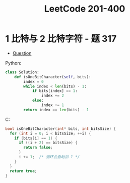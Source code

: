 #+TITLE:      LeetCode 201-400

* 目录                                                    :TOC_4_gh:noexport:
- [[#1-比特与-2-比特字符---题-317][1 比特与 2 比特字符 - 题 317]]

* 1 比特与 2 比特字符 - 题 317
  + [[https://leetcode-cn.com/problems/1-bit-and-2-bit-characters/description/][Question]]

  Python:
  #+BEGIN_SRC python
    class Solution:
        def isOneBitCharacter(self, bits):
            index = 0
            while index < len(bits) - 1:
                if bits[index] == 1:
                    index += 2
                else:
                    index += 1
            return index == len(bits) - 1
  #+END_SRC

  C:
  #+BEGIN_SRC C
    bool isOneBitCharacter(int* bits, int bitsSize) {
      for (int i = 0; i < bitsSize; ++i) {
        if (bits[i] == 1) {
          if ((i + 2) == bitsSize) {
            return false;
          }
          i += 1;  /* 循环会自动加 1 */
        }
      }
      return true;
    }
  #+END_SRC
